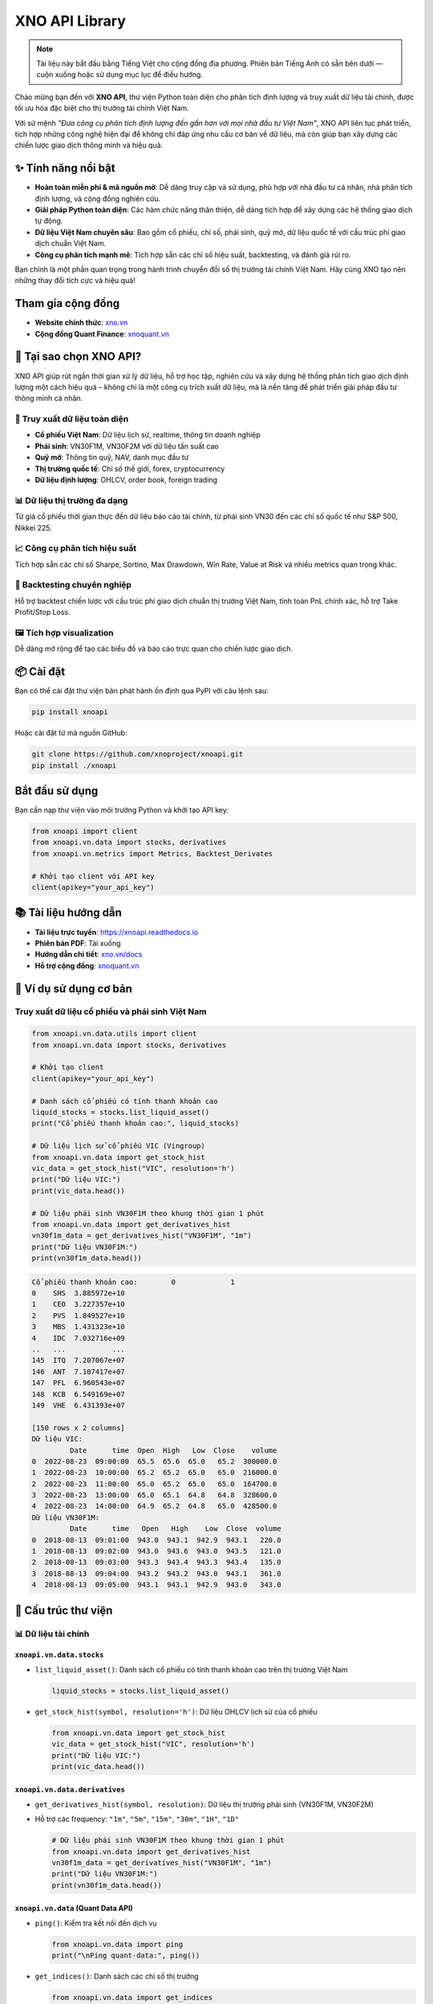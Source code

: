 XNO API Library
================

.. note::
   Tài liệu này bắt đầu bằng Tiếng Việt cho cộng đồng địa phương. Phiên bản Tiếng Anh có sẵn bên dưới — cuộn xuống hoặc sử dụng mục lục để điều hướng.

Chào mừng bạn đến với **XNO API**, thư viện Python toàn diện cho phân tích định lượng và truy xuất dữ liệu tài chính, được tối ưu hóa đặc biệt cho thị trường tài chính Việt Nam.

Với sứ mệnh *"Đưa công cụ phân tích định lượng đến gần hơn với mọi nhà đầu tư Việt Nam"*, XNO API liên tục phát triển, tích hợp những công nghệ hiện đại để không chỉ đáp ứng nhu cầu cơ bản về dữ liệu, mà còn giúp bạn xây dựng các chiến lược giao dịch thông minh và hiệu quả.

✨ Tính năng nổi bật
-------------------

- **Hoàn toàn miễn phí & mã nguồn mở**: Dễ dàng truy cập và sử dụng, phù hợp với nhà đầu tư cá nhân, nhà phân tích định lượng, và cộng đồng nghiên cứu.
- **Giải pháp Python toàn diện**: Các hàm chức năng thân thiện, dễ dàng tích hợp để xây dựng các hệ thống giao dịch tự động.
- **Dữ liệu Việt Nam chuyên sâu**: Bao gồm cổ phiếu, chỉ số, phái sinh, quỹ mở, dữ liệu quốc tế với cấu trúc phí giao dịch chuẩn Việt Nam.
- **Công cụ phân tích mạnh mẽ**: Tích hợp sẵn các chỉ số hiệu suất, backtesting, và đánh giá rủi ro.

Bạn chính là một phần quan trọng trong hành trình chuyển đổi số thị trường tài chính Việt Nam. Hãy cùng XNO tạo nên những thay đổi tích cực và hiệu quả!

Tham gia cộng đồng
------------------

- **Website chính thức**: `xno.vn <https://xno.vn>`_
- **Cộng đồng Quant Finance**: `xnoquant.vn <https://xnoquant.vn>`_

🚀 Tại sao chọn XNO API?
------------------------

XNO API giúp rút ngắn thời gian xử lý dữ liệu, hỗ trợ học tập, nghiên cứu và xây dựng hệ thống phân tích giao dịch định lượng một cách hiệu quả – không chỉ là một công cụ trích xuất dữ liệu, mà là nền tảng để phát triển giải pháp đầu tư thông minh cá nhân.

🔎 Truy xuất dữ liệu toàn diện
~~~~~~~~~~~~~~~~~~~~~~~~~~~~~

- **Cổ phiếu Việt Nam**: Dữ liệu lịch sử, realtime, thông tin doanh nghiệp
- **Phái sinh**: VN30F1M, VN30F2M với dữ liệu tần suất cao
- **Quỹ mở**: Thông tin quỹ, NAV, danh mục đầu tư
- **Thị trường quốc tế**: Chỉ số thế giới, forex, cryptocurrency
- **Dữ liệu định lượng**: OHLCV, order book, foreign trading

📊 Dữ liệu thị trường đa dạng
~~~~~~~~~~~~~~~~~~~~~~~~~~~~

Từ giá cổ phiếu thời gian thực đến dữ liệu báo cáo tài chính, từ phái sinh VN30 đến các chỉ số quốc tế như S&P 500, Nikkei 225.

📈 Công cụ phân tích hiệu suất
~~~~~~~~~~~~~~~~~~~~~~~~~~~~~~

Tích hợp sẵn các chỉ số Sharpe, Sortino, Max Drawdown, Win Rate, Value at Risk và nhiều metrics quan trọng khác.

🧪 Backtesting chuyên nghiệp
~~~~~~~~~~~~~~~~~~~~~~~~~~~

Hỗ trợ backtest chiến lược với cấu trúc phí giao dịch chuẩn thị trường Việt Nam, tính toán PnL chính xác, hỗ trợ Take Profit/Stop Loss.

🖼️ Tích hợp visualization
~~~~~~~~~~~~~~~~~~~~~~~~~

Dễ dàng mở rộng để tạo các biểu đồ và báo cáo trực quan cho chiến lược giao dịch.

📦 Cài đặt
----------

Bạn có thể cài đặt thư viện bản phát hành ổn định qua PyPI với câu lệnh sau:

.. code-block:: bash

   pip install xnoapi

Hoặc cài đặt từ mã nguồn GitHub:

.. code-block:: bash

   git clone https://github.com/xnoproject/xnoapi.git
   pip install ./xnoapi

Bắt đầu sử dụng
---------------

Bạn cần nạp thư viện vào môi trường Python và khởi tạo API key:

.. code-block:: python

   from xnoapi import client
   from xnoapi.vn.data import stocks, derivatives
   from xnoapi.vn.metrics import Metrics, Backtest_Derivates

   # Khởi tạo client với API key
   client(apikey="your_api_key")

📚 Tài liệu hướng dẫn
---------------------

- **Tài liệu trực tuyến**: https://xnoapi.readthedocs.io
- **Phiên bản PDF**: Tải xuống
- **Hướng dẫn chi tiết**: `xno.vn/docs <https://xno.vn/docs>`_
- **Hỗ trợ cộng đồng**: `xnoquant.vn <https://xnoquant.vn>`_

🎯 Ví dụ sử dụng cơ bản
-----------------------

Truy xuất dữ liệu cổ phiếu và phái sinh Việt Nam
~~~~~~~~~~~~~~~~~~~~~~~~~~~~~~~~~~~~~~~~~~~~~~~~

.. code-block:: python

   from xnoapi.vn.data.utils import client
   from xnoapi.vn.data import stocks, derivatives

   # Khởi tạo client
   client(apikey="your_api_key")

   # Danh sách cổ phiếu có tính thanh khoản cao
   liquid_stocks = stocks.list_liquid_asset()
   print("Cổ phiếu thanh khoản cao:", liquid_stocks)

   # Dữ liệu lịch sử cổ phiếu VIC (Vingroup)
   from xnoapi.vn.data import get_stock_hist
   vic_data = get_stock_hist("VIC", resolution='h')
   print("Dữ liệu VIC:")
   print(vic_data.head())

   # Dữ liệu phái sinh VN30F1M theo khung thời gian 1 phút
   from xnoapi.vn.data import get_derivatives_hist
   vn30f1m_data = get_derivatives_hist("VN30F1M", "1m")
   print("Dữ liệu VN30F1M:")
   print(vn30f1m_data.head())

.. code-block:: text

   Cổ phiếu thanh khoản cao:        0             1
   0    SHS  3.885972e+10
   1    CEO  3.227357e+10
   2    PVS  1.849527e+10
   3    MBS  1.431323e+10
   4    IDC  7.032716e+09
   ..   ...           ...
   145  ITQ  7.207067e+07
   146  ANT  7.107417e+07
   147  PFL  6.960543e+07
   148  KCB  6.549169e+07
   149  VHE  6.431393e+07

   [150 rows x 2 columns]
   Dữ liệu VIC:
            Date      time  Open  High   Low  Close    volume
   0  2022-08-23  09:00:00  65.5  65.6  65.0   65.2  300000.0
   1  2022-08-23  10:00:00  65.2  65.2  65.0   65.0  216000.0
   2  2022-08-23  11:00:00  65.0  65.2  65.0   65.0  164700.0
   3  2022-08-23  13:00:00  65.0  65.1  64.8   64.8  328600.0
   4  2022-08-23  14:00:00  64.9  65.2  64.8   65.0  428500.0
   Dữ liệu VN30F1M:
            Date      time   Open   High    Low  Close  volume
   0  2018-08-13  09:01:00  943.0  943.1  942.9  943.1   220.0
   1  2018-08-13  09:02:00  943.0  943.6  943.0  943.5   121.0
   2  2018-08-13  09:03:00  943.3  943.4  943.3  943.4   135.0
   3  2018-08-13  09:04:00  943.2  943.2  943.0  943.1   361.0
   4  2018-08-13  09:05:00  943.1  943.1  942.9  943.0   343.0

🧠 Cấu trúc thư viện
--------------------

📊 Dữ liệu tài chính
~~~~~~~~~~~~~~~~~~~~

``xnoapi.vn.data.stocks``
^^^^^^^^^^^^^^^^^^^^^^^^^

- ``list_liquid_asset()``: Danh sách cổ phiếu có tính thanh khoản cao trên thị trường Việt Nam

  .. code-block:: python

     liquid_stocks = stocks.list_liquid_asset()

- ``get_stock_hist(symbol, resolution='h')``: Dữ liệu OHLCV lịch sử của cổ phiếu

  .. code-block:: python

     from xnoapi.vn.data import get_stock_hist
     vic_data = get_stock_hist("VIC", resolution='h')
     print("Dữ liệu VIC:")
     print(vic_data.head())

``xnoapi.vn.data.derivatives``
^^^^^^^^^^^^^^^^^^^^^^^^^^^^^^

- ``get_derivatives_hist(symbol, resolution)``: Dữ liệu thị trường phái sinh (VN30F1M, VN30F2M)
- Hỗ trợ các frequency: ``"1m"``, ``"5m"``, ``"15m"``, ``"30m"``, ``"1H"``, ``"1D"``

  .. code-block:: python

     # Dữ liệu phái sinh VN30F1M theo khung thời gian 1 phút
     from xnoapi.vn.data import get_derivatives_hist
     vn30f1m_data = get_derivatives_hist("VN30F1M", "1m")
     print("Dữ liệu VN30F1M:")
     print(vn30f1m_data.head())

``xnoapi.vn.data`` (Quant Data API)
^^^^^^^^^^^^^^^^^^^^^^^^^^^^^^^^^^^

- ``ping()``: Kiểm tra kết nối đến dịch vụ

  .. code-block:: python

     from xnoapi.vn.data import ping
     print("\nPing quant-data:", ping())

- ``get_indices()``: Danh sách các chỉ số thị trường

  .. code-block:: python

     from xnoapi.vn.data import get_indices
     print("\nDanh sách chỉ số thị trường:", get_indices())

- ``get_market_index_snapshot(index_symbol)``: Snapshot chỉ số (VNI, HNX-Index, v.v.)

  .. code-block:: python

     from xnoapi.vn.data import get_market_index_snapshot
     print("\nget_market_index_snapshot('VNINDEX'):")
     get_market_index_snapshot("VNINDEX")

- ``get_stock_info(symbol)``: Thông tin cổ phiếu realtime

  .. code-block:: python

     from xnoapi.vn.data import get_stock_info
     print("\nget_stock_info('HPG'):")
     get_stock_info("HPG")

- ``get_stock_matches(symbol)``: Dữ liệu khớp lệnh gần nhất

  .. code-block:: python

     from xnoapi.vn.data import get_stock_matches
     print("\nget_stock_matches('HPG'):")
     get_stock_matches("HPG")

- ``get_stock_foreign_trading(symbol)``: Giao dịch khối ngoại

  .. code-block:: python

     from xnoapi.vn.data import get_stock_foreign_trading
     print("\nget_stock_foreign_trading('HPG'):")
     get_stock_foreign_trading("HPG")

- ``get_stock_top_price(symbol)``: Order book snapshot

  .. code-block:: python

     from xnoapi.vn.data import get_stock_top_price
     get_stock_top_price('HPG')

``xnoapi.vn.data.stocks`` (Quote functionality)
^^^^^^^^^^^^^^^^^^^^^^^^^^^^^^^^^^^^^^^^^^^^^^^

- ``Quote(symbol).history(start, end, interval)``: Dữ liệu lịch sử

  .. code-block:: python

     from xnoapi.vn.data.stocks import Quote
     q = Quote("ACB")
     q.history(start="2024-01-01", end="2024-03-31", interval="1D")

- ``Quote(symbol).intraday(page_size, last_time)``: Dữ liệu tick intraday

  .. code-block:: python

     q = Quote("ACB")
     q.intraday(page_size = 200)

- ``Quote(symbol).price_depth()``: Độ sâu giá (accumulated volume)

  .. code-block:: python

     q = Quote("ACB")
     q.price_depth()

``xnoapi.vn.data.stocks`` (Thông tin doanh nghiệp)
^^^^^^^^^^^^^^^^^^^^^^^^^^^^^^^^^^^^^^^^^^^^^^^^^^

- ``Company(symbol).overview()``: Tổng quan công ty

  .. code-block:: python

     from xnoapi.vn.data.stocks import Company
     c = Company("ACB")
     print("\nACB.Company.overview:")
     c.overview()

- ``Company(symbol).profile()``: Thông tin chi tiết

  .. code-block:: python

     c = Company("HPG")
     print("\HPG.Company.profile:")
     c.profile()

- ``Company(symbol).shareholders()``: Cổ đông

  .. code-block:: python

     c = Company("VCI")
     print("\nVCI.Company.shareholders:")
     c.shareholders()

- ``Company(symbol).officers()``: Ban lãnh đạo

  .. code-block:: python

     c = Company("VNM")
     print("\nVNM.Company.officers:")
     c.officers()

- ``Company(symbol).subsidiaries()``: Công ty con

  .. code-block:: python

     c = Company("VIC")
     print("\nVIC.Company.subsidiaries:")
     c.subsidiaries()

- ``Company(symbol).events()``: Sự kiện quan trọng

  .. code-block:: python

     c = Company("VCB")
     print("\nVCB.Company.events:")
     c.events()

- ``Company(symbol).news()``: Tin tức hoạt động

  .. code-block:: python

     c = Company("FPT")
     print("\nFPT.Company.news:")
     c.news()

- ``Company(symbol).ratio_summary()``: Tỷ số tài chính

  .. code-block:: python

     c = Company("TPB")
     print("\nTPB.Company.ratio_summary:")
     c.ratio_summary()

``xnoapi.vn.data.stocks`` (Báo cáo tài chính)
^^^^^^^^^^^^^^^^^^^^^^^^^^^^^^^^^^^^^^^^^^^^^^

- ``Finance(symbol).income_statement(period='year')``: Báo cáo kết quả kinh doanh

  .. code-block:: python

     from xnoapi.vn.data.stocks import Finance
     f = Finance("ACB")
     print("\nACB.Finance.income_statement(year):")
     f.income_statement(period="year")

- ``Finance(symbol).balance_sheet(period='year')``: Bảng cân đối kế toán

  .. code-block:: python

     f = Finance("HPG")
     print("\nACB.Finance.balance_sheet(year):")
     f.balance_sheet(period="year")

- ``Finance(symbol).cash_flow(period='year')``: Báo cáo lưu chuyển tiền tệ

  .. code-block:: python

     f = Finance("VNM")
     print("\nACB.Finance.cash_flow(year):")
     f.cash_flow(period="year")

``xnoapi.vn.data.stocks`` [MỚI] (Quỹ mở)
^^^^^^^^^^^^^^^^^^^^^^^^^^^^^^^^^^^^^^^^

- ``Fund().listing(fund_type="")``: Danh sách quỹ mở (BALANCED, BOND, STOCK)

  .. code-block:: python

     from xnoapi.vn.data.stocks import Fund
     fund = Fund()
     print("\nFmarket.Fund.listing(fund_type='STOCK'):")
     df_funds = fund.listing(fund_type="STOCK")
     df_funds

- ``Fund().filter(q)``: Tìm kiếm quỹ theo tên

  .. code-block:: python

     fund = Fund()
     fund.filter('RVPIF')

``xnoapi.vn.data.stocks`` (Global Market Data)
^^^^^^^^^^^^^^^^^^^^^^^^^^^^^^^^^^^^^^^^^^^^^^

- ``Global().fx(symbol).quote.history(start, end)``: Tỷ giá ngoại tệ (USDVND, EURUSD)

  .. code-block:: python

     from xnoapi.vn.data.stocks import Global
     Global = Global()
     print("\nGlobal.FX USDVND:")
     Global.fx("USDVND").quote.history(start="2024-01-01", end="2024-12-31")

- ``Global().crypto(symbol).quote.history(start, end)``: Cryptocurrency (BTC, ETH)

  .. code-block:: python

     Global = Global()
     print("\nGlobal.BTCUSD:")
     Global.crypto("BTCUSD").quote.history(start="2024-01-01", end="2024-12-31")

- ``Global().world_index(symbol).quote.history(start, end)``: Chỉ số quốc tế (DJI, SPX, N225)

  .. code-block:: python

     Global = Global()
     print("\nGlobal.DJI:")
     Global.world_index("DJI").quote.history(start="2024-01-01", end="2024-12-31")

``xnoapi.vn.data.stocks`` (Price Board)
^^^^^^^^^^^^^^^^^^^^^^^^^^^^^^^^^^^^^^^

- ``Trading.price_board(symbols)``: Bảng giá realtime với thông tin foreign, ceiling/floor

  .. code-block:: python

     from xnoapi.vn.data.stocks import Trading
     Trading.price_board(["VCB","ACB","TCB"])

📈 Phân tích & đánh giá hiệu suất
---------------------------------

``xnoapi.vn.metrics.Metrics``
~~~~~~~~~~~~~~~~~~~~~~~~~~~~~

Bao gồm các chỉ số quan trọng:

- **Sharpe Ratio**
- **Sortino Ratio**
- **Calmar Ratio**
- **Max Drawdown**
- **Average Gain/Loss**
- **Win Rate**
- **Profit Factor**
- **Value at Risk (VaR)**
- **Risk of Ruin**

``xnoapi.vn.metrics.Backtest_Derivates``
~~~~~~~~~~~~~~~~~~~~~~~~~~~~~~~~~~~~~~~~

- Logic backtesting cho chiến lược giao dịch phái sinh
- Hỗ trợ mô hình phí giao dịch chuẩn Việt Nam (transaction fee + overnight fee)
- Tính toán PnL thô và sau phí
- Ước tính vốn tối thiểu cần thiết

``xnoapi.metrics.TradingBacktest`` [NÂNG CẤP]
~~~~~~~~~~~~~~~~~~~~~~~~~~~~~~~~~~~~~~~~~~~~~

- **Take Profit/Stop Loss**: ``apply_tp_sl(df, tp_percentage, sl_percentage)``
- **Trailing Stop Loss**: ``apply_tp_sl_trailing(df, tp_percentage, sl_percentage)``
- **Metrics tổng hợp**: Sharpe, Sortino, Calmar, Max Drawdown, Win Rate, Profit Factor, Risk of Ruin
- **Flexible PnL**: Hỗ trợ raw và after-fees PnL calculation

🧪 Ví dụ thực hành
------------------

1. Phân tích dữ liệu định lượng với API v2
~~~~~~~~~~~~~~~~~~~~~~~~~~~~~~~~~~~~~~~~~~

.. code-block:: python

   from xnoapi.vn.data import *
   import datetime as dt

   # Kiểm tra kết nối
   if ping():
       print("✅ Kết nối thành công!")

   # Lấy danh sách chỉ số
   indices = get_indices()
   print("Các chỉ số có sẵn:", indices)

   # Snapshot VNINDEX
   vni_snapshot = get_market_index_snapshot("VNINDEX")
   print("VNINDEX hiện tại:", vni_snapshot)

   # Thông tin giao dịch khối ngoại
   foreign_data = get_stock_foreign_trading("VIC")
   print("Foreign trading VIC:", foreign_data)

.. code-block:: text

   ✅ Kết nối thành công!
   Các chỉ số có sẵn:            symbol           name
   0             HNX            HNX
   1           HNX30          HNX30
   2           HNX30          HNX30
   3        HNXIndex       HNXINDEX
   4   HNXUpcomIndex  HNXUPCOMINDEX
   5           UPCOM          UPCOM
   6           VN100          VN100
   7            VN30           VN30
   8            VN30           VN30
   9      VNALLSHARE     VNALLSHARE
   10         VNCOND         VNCOND
   11         VNCONS         VNCONS
   12      VNDIAMOND      VNDIAMOND
   13          VNENE          VNENE
   14          VNFIN          VNFIN
   15      VNFINLEAD      VNFINLEAD
   16    VNFINSELECT    VNFINSELECT
   17         VNHEAL         VNHEAL
   18          VNIND          VNIND
   19        VNINDEX        VNINDEX
   20        VNINDEX        VNINDEX
   21           VNIT           VNIT
   22          VNMAT          VNMAT
   23       VNMIDCAP       VNMIDCAP
   24         VNREAL         VNREAL
   25           VNSI           VNSI
   26     VNSMALLCAP     VNSMALLCAP
   27          VNUTI          VNUTI
   28          VNX50          VNX50
   29    VNXALLSHARE    VNXALLSHARE
   30    VNXALLSHARE    VNXALLSHARE
   VNINDEX hiện tại:                    time   symbol     name  prior        value   total_vol  \
   0  2025-08-22T14:45:15Z  VNINDEX  VNINDEX   1688  1645.469971  2234243072

         total_val  advance  decline  nochange  ceil  floor     change  \
   0  6.067808e+12       71      251        27     0      0 -42.529999

      change_pct
   0       -2.52
   Foreign trading VIC:                    time symbol  total_room  current_room  buy_vol  sell_vol  \
   0  2025-08-22T14:59:31Z    VIC   186240000     171226000    57880     76800

          buy_val     sell_val
   0  71619900000  95238300000

2. Đánh giá chiến lược giao dịch với Metrics nâng cao
~~~~~~~~~~~~~~~~~~~~~~~~~~~~~~~~~~~~~~~~~~~~~~~~~~~~~

.. code-block:: python

   from xnoapi.vn.metrics import Metrics, Backtest_Derivates
   from xnoapi.vn.data import derivatives
   from xnoapi.metrics import TradingBacktest
   import numpy as np

   # Tạo tín hiệu giao dịch: chiến lược RSI đơn giản
   def gen_position_rsi(df, period=14, oversold=30, overbought=70):
       """
       Chiến lược RSI: Long khi RSI < oversold, Short khi RSI > overbought
       """
       delta = df["Close"].diff()
       gain = (delta.where(delta > 0, 0)).rolling(window=period).mean()
       loss = (-delta.where(delta < 0, 0)).rolling(window=period).mean()
       rs = gain / loss
       rsi = 100 - (100 / (1 + rs))

       position = np.where(rsi < oversold, 1,  # Long signal
                          np.where(rsi > overbought, -1, 0))  # Short signal

       return df.assign(position=position, rsi=rsi)

   # Lấy dữ liệu và tạo tín hiệu
   print("📥 Đang tải dữ liệu VN30F1M...")
   from xnoapi.vn.data import get_derivatives_hist
   df = get_derivatives_hist("VN30F1M", "5m")  # 5 phút cho phân tích chi tiết
   df_pos = gen_position_rsi(df)

   # Áp dụng Take Profit/Stop Loss
   backtester = TradingBacktest(df_pos)
   df_pos_with_tpsl = backtester.apply_tp_sl(df_pos, tp_percentage=2.0, sl_percentage=1.5)
   df_pos["position_tpsl"] = df_pos_with_tpsl

   for col in df_pos.columns:
    	df_pos[col.lower()] = df_pos[col]
   df_pos["Date"] = df_pos["Date"].astype(str)
   df_pos["time"] = df_pos["time"].astype(str)

   df_pos['datetime'] = pd.to_datetime(df_pos['date'].astype(str + " " + df_pos['time']))
   df_pos = df_pos.set_index('datetime')

   # So sánh chiến lược gốc và có TP/SL
   backtest_original = Backtest_Derivates(df_pos, pnl_type="raw")
   backtest_tpsl = Backtest_Derivates(df_pos.assign(position=df_pos["position_tpsl"]), pnl_type="raw")

   metrics_original = Metrics(backtest_original)
   metrics_tpsl = Metrics(backtest_tpsl)

   # So sánh kết quả
   print("\n📊 SO SÁNH CHIẾN LƯỢC:")
   print("=" * 60)
   print(f"{'Metric':<20} {'Original':<15} {'With TP/SL':<15} {'Improvement':<15}")
   print("=" * 60)

   sharpe_orig = metrics_original.sharpe()
   sharpe_tpsl = metrics_tpsl.sharpe()
   print(f"{'Sharpe Ratio':<20} {sharpe_orig:<15.3f} {sharpe_tpsl:<15.3f} {((sharpe_tpsl/sharpe_orig-1)*100 if sharpe_orig != 0 else 0):<14.1f}%")

   win_rate_orig = metrics_original.win_rate()
   win_rate_tpsl = metrics_tpsl.win_rate()
   print(f"{'Win Rate':<20} {win_rate_orig*100:<15.1f}% {win_rate_tpsl*100:<15.1f}% {(win_rate_tpsl-win_rate_orig)*100:<14.1f}pp")

   max_dd_orig = metrics_original.max_drawdown()
   max_dd_tpsl = metrics_tpsl.max_drawdown()
   print(f"{'Max Drawdown':<20} {max_dd_orig*100:<15.1f}% {max_dd_tpsl*100:<15.1f}% {(max_dd_tpsl-max_dd_orig)*100:<14.1f}pp")

   profit_factor_orig = metrics_original.profit_factor()
   profit_factor_tpsl = metrics_tpsl.profit_factor()
   print(f"{'Profit Factor':<20} {profit_factor_orig:<15.3f} {profit_factor_tpsl:<15.3f} {((profit_factor_tpsl/profit_factor_orig-1)*100 if profit_factor_orig != 0 else 0):<14.1f}%")

.. code-block:: text

   📊 SO SÁNH CHIẾN LƯỢC:
   ============================================================
   Metric               Original        With TP/SL      Improvement
   ============================================================
   Sharpe Ratio         -2.076          -1.992          -4.0          %
   Win Rate             50.6           % 50.9           % 0.3           pp
   Max Drawdown         -54.4          % -52.1          % 2.3           pp
   Profit Factor        0.644           0.660           2.5           %

3. Phân tích quỹ mở và thị trường quốc tế
~~~~~~~~~~~~~~~~~~~~~~~~~~~~~~~~~~~~~~~~~

.. code-block:: python

   from xnoapi.vn.data.stocks import Fund, Global
   import datetime as dt

   # Phân tích quỹ mở
   fund = Fund()

   # Tìm quỹ cổ phiếu
   stock_funds = fund.listing(fund_type="STOCK")
   print("Top 5 quỹ cổ phiếu:")
   print(stock_funds[["name", "code", "nav", "productNavChange.navTo1Months"]].head())

   # Phân tích danh mục của một quỹ cụ thể
   if not stock_funds.empty:
       fund_code = stock_funds.iloc[0]["code"]
       holdings = Fund.details.top_holding(fund_code)
       print(f"\nDanh mục top holdings của {fund_code}:")
       print(holdings.head())

   # Dữ liệu thị trường quốc tế
   glb= Global()

   # So sánh VNINDEX với các chỉ số quốc tế
   start_date = "2024-01-01"
   end_date = "2024-12-31"

   vni_data = glb.world_index("VNI").quote.history(start_date, end_date)
   spy_data = glb.world_index("INX").quote.history(start_date, end_date)  # S&P 500
   nikkei_data = glb.world_index("N225").quote.history(start_date, end_date)

   print("\nSo sánh hiệu suất chỉ số 2024:")
   print("=" * 40)

   def calculate_return(df):
       if df.empty or df["close"].isna().all():
           return 0
       return (df["close"].iloc[-1] / df["close"].iloc[0] - 1) * 100

   vni_return = calculate_return(vni_data)
   spy_return = calculate_return(spy_data)
   nikkei_return = calculate_return(nikkei_data)

   print(f"VNINDEX: {vni_return:.2f}%")
   print(f"S&P 500: {spy_return:.2f}%")
   print(f"Nikkei 225: {nikkei_return:.2f}%")

   # Tỷ giá USD/VND
   usd_vnd = glb.fx("USDVND").quote.history(start_date, end_date)
   if not usd_vnd.empty:
       usd_change = calculate_return(usd_vnd)
       print(f"USD/VND: {usd_change:.2f}%")

.. code-block:: text

   Top 5 quỹ cổ phiếu:
                                                   name    code        nav  \
   0             QUỸ ĐẦU TƯ CỔ PHIẾU NĂNG ĐỘNG BẢO VIỆT   BVFED   31828.00
   1                QUỸ ĐẦU TƯ CHỨNG KHOÁN NĂNG ĐỘNG DC  VFMVF1  108787.18
   2  QUỸ ĐẦU TƯ CỔ PHIẾU TĂNG TRƯỞNG MIRAE ASSET VI...   MAGEF   21435.98
   3            QUỸ ĐẦU TƯ CỔ PHIẾU TẬP TRUNG CỔ TỨC DC  VFMVF4   34008.33
   4                  QUỸ ĐẦU TƯ TĂNG TRƯỞNG THÀNH CÔNG    TCGF   12862.16

      productNavChange.navTo1Months
   0                          17.14
   1                          13.97
   2                          13.38
   3                          12.34
   4                          12.38

   So sánh hiệu suất chỉ số 2024:
   ========================================
   VNINDEX: 0.00%
   S&P 500: 6.04%
   Nikkei 225: 4.41%
   USD/VND: 2.19%

4. Phân tích báo cáo tài chính và thông tin doanh nghiệp
~~~~~~~~~~~~~~~~~~~~~~~~~~~~~~~~~~~~~~~~~~~~~~~~~~~~~~~~

.. code-block:: python

   from xnoapi.vn.data.stocks import Company, Finance

   # Phân tích VIC - Vingroup
   symbol = "VIC"
   company = Company(symbol)
   finance = Finance(symbol)

   # Thông tin tổng quan
   overview = company.overview()
   print("Thông tin tổng quan VIC:")
   print(overview[["ticker", "exchange", "industry", "stockRating"]].iloc[0])

   # Cổ đông lớn
   shareholders = company.shareholders()
   print("\nTop 5 cổ đông lớn:")
   print(shareholders[["name", "ownPercent"]].head())

   # Báo cáo tài chính
   income_stmt = finance.income_statement(period='quarter')  # Báo cáo quý
   print("\nDoanh thu 4 quý gần nhất:")
   print(income_stmt([["quarter", "revenue", "investProfit"]]).head())

   # Tỷ số tài chính
   ratios = company.ratio_summary()
   print("\nCác tỷ số tài chính chính:")
   if not ratios.empty:
       key_ratios = ["pe", "pb", "roe", "roa", "eps"]
       available_ratios = [col for col in key_ratios if col in ratios.columns]
       if available_ratios:
           print(ratios[available_ratios].iloc[0])

.. code-block:: text

   Thông tin tổng quan VIC:
   ticker                  VIC
   exchange               HOSE
   industry       Bất động sản
   stockRating             2.7
   Name: 0, dtype: object

   Top 5 cổ đông lớn:
                                                   name  ownPercent
   0           Công ty Cổ Phần Tập Đoàn Đầu Tư Việt Nam      0.3249
   1                                    Phạm Nhật Vượng      0.1160
   2  Công Ty Cổ Phần Quản Lý Và Đầu Tư Bất Động Sản...      0.0628
   3                                     Phạm Thu Hương      0.0440
   4                                     Phạm Thúy Hằng      0.0299

   Doanh thu 4 quý gần nhất:
      quarter  revenue investProfit
   0        5   189068         None
   1        5   161428         None
   2        5   101794         None
   3        5   125688         None
   4        5   110490         None

   Các tỷ số tài chính chính:
   roe    0.095
   roa    0.016
   Name: 0, dtype: float64

5. Ping + Danh sách chỉ số + Snapshot VNINDEX
~~~~~~~~~~~~~~~~~~~~~~~~~~~~~~~~~~~~~~~~~~~~~

.. code-block:: python

   from xnoapi.vn.data import (
       Company, Finance, Fund, Listing, Quote, Global, MSN,
       list_liquid_asset,
       get_indices, get_market_index_snapshot,
       get_stock_foreign_trading, get_stock_matches, get_stock_info, get_stock_top_price,
       Trading,
       get_derivatives_hist,
   )

   print("Ping:", 'OK' if Trading and True else 'Loaded')
   print("Indices:")
   display(get_indices().head(1))

   print("VNINDEX snapshot:")
   display(get_market_index_snapshot('VNINDEX').head(1))

.. code-block:: text

   Ping: OK
   Indices:
             symbol name
   0            HNX  HNX

   VNINDEX snapshot:
                      time   symbol     name       prior        value  total_vol  total_val  advance  decline  nochange  ceil  floor    change  change_pct
   0  2025-09-15T15:05:05Z  VNINDEX  VNINDEX  1667.26001  1684.900024  1122425856  3.425463e+12      222       74        58     0      0  17.639999        1.06

6. Thông tin cổ phiếu HPG (info, matches, top price, foreign)
~~~~~~~~~~~~~~~~~~~~~~~~~~~~~~~~~~~~~~~~~~~~~~~~~~~~~~~~~~~~~

.. code-block:: python

   symbol = 'HPG'
   print("Stock info HPG:")
   display(get_stock_info(symbol).head(1))

   print("Stock matches HPG:")
   display(get_stock_matches(symbol).head(1))

   print("Stock top price HPG:")
   display(get_stock_top_price(symbol).head(1))

   print("Foreign trading:")
   display(get_stock_foreign_trading(symbol).head(1))

.. code-block:: text

   Stock info HPG:
     symbol                  time   open   high   low  close     avg  ceil  floor  prior
   0    HPG  2025-09-15T15:33:13Z  30.25  30.85  30.1  30.35  30.451  32.1   27.9     30

   Stock matches HPG:
                      time symbol  price  volume side
   0  2025-09-15T14:45:04Z    HPG  30.35      50    S

   Stock top price HPG:
     symbol source                  time    bp    bq    ap    aq  total_bid  total_ask
   0    HPG         2025-09-15T14:45:04Z  None  None  None  None          0          0

   Foreign trading:
                      time symbol  total_room  current_room  buy_vol  sell_vol       buy_val      sell_val
   0  2025-09-15T15:33:13Z    HPG   376098000     229122000   356690    942100  108758000000  286886000000

7. Company/Finance/Fund/Listing (ví dụ với HPG)
~~~~~~~~~~~~~~~~~~~~~~~~~~~~~~~~~~~~~~~~~~~~~~~~

.. code-block:: python

   comp = Company('HPG')
   print('Company overview:')
   display(comp.overview().head(1))

   print('Company profile:')
   display(comp.profile().head(1))

   fin = Finance('HPG')
   print('Income statement (year):')
   display(fin.income_statement(period='year').head(1))

   f = Fund()
   print('Funds listing (head):')
   display(f.listing().head(1))

   lst = Listing()
   print('Listing symbols_by_exchange:')
   print(lst.symbols_by_exchange())

.. code-block:: text

   Company overview:
     exchange shortName  industryID industryIDv2 industryIdLevel2 industryIdLevel4           industry       industryEn establishedYear  noEmployees  noShareholders  foreignPercent                    website  stockRating  deltaInWeek  deltaInMonth  deltaInYear  outstandingShare  issueShare companyType ticker
   0     HOSE    Hòa Phát         159         1757             1700             1757  Tài nguyên Cơ bản  Basic Resources            2001        32780          165914           0.191  http://www.hoaphat.com.vn          3.1        0.041         0.022         0.09            7675.5      7675.5         CT    HPG

   Company profile:
       id                       companyName ticker                                       companyProfile                                        historyDev                                      companyPromise                                        businessRisk                                     keyDevelopments                                  businessStrategies
   0  None  Công ty Cổ phần Tập đoàn Hòa Phát   None  <div style="FONT-FAMILY: Arial; FONT-SIZE: 10p...  <div style="FONT-FAMILY: Arial; FONT-SIZE: 10p...  <div style="FONT-FAMILY: Arial; FONT-SIZE: 10p...  <div style="FONT-FAMILY: Arial; FONT-SIZE: 10p...  <div style="FONT-FAMILY: Arial; FONT-SIZE: 10p...  <div style="FONT-FAMILY: Arial; FONT-SIZE: 10p...

   Income statement (year):
     ticker  quarter  year  revenue  yearRevenueGrowth quarterRevenueGrowth  costOfGoodSold  grossProfit  operationExpense  operationProfit  yearOperationProfitGrowth  quarterOperationProfitGrowth  interestExpense  preTaxProfit  postTaxProfit  shareHolderIncome  yearShareHolderIncomeGrowth quarterShareHolderIncomeGrowth investProfit serviceProfit otherProfit provisionExpense operationIncome  ebitda
   0    HPG        5  2024   138855              0.167                 None         -120358        18498             -3883            14615                      0.511                         None            -2287         13694          12020              12021                         0.759                           None        None         None        None             None            None   21530

   Funds listing (head):
      id                                      name shortName    code subCode  tradeCode     sipCode    price       nav  lastYearNav buyMin buyMax buyMinValue buyMaxValue  sellMin sellMinValue  transferSellMin  isOnlySellMinNotSellAll  holdingMin instock  holdingVolume issueVolume issueValue  firstIssueAt      approveAt     endIssueAt maturityAt                                            website                                         websiteURL customField customValue  expectedReturn  managementFee  performanceFee closedOrderBookAt  closedOrderBookShiftDay closedBankNote productTradingSession  completeTransactionDuration                                        description  balance  feeBalance     vsdFeeId  avgAnnualReturn  isTransferred       createAt       updateAt productAssetAllocationList productAssetAllocationModelList productAssetAllocationModel1 productAssetAllocationModel2          type         status riskLevel moneyTransferSyntax productBond productCD productGold productFeeList productFeeSipList productFeeListTemp productFeeSipListTemp productFeeDiscountList productTransactionDateList productTransactionDateModelList productSupervisoryBankAccount productSupervisoryBankAccountList productTopHoldingList productTopHoldingBondList productAssetHoldingList productIndustriesHoldingList productDocuments  isDelete  isProductIpo contentHome fundReport hsbcCode productProgramList  owner.id                               owner.encodeURL       owner.code                                        owner.name  owner.userId   owner.userCode                 owner.email             owner.email2 owner.shortName                                        owner.address1  owner.phone  owner.phonePostal                 owner.website                                   owner.templateContract owner.hsbcCode  owner.securityDepositoryCenter.id owner.securityDepositoryCenter.code owner.securityDepositoryCenter.name                                      owner.avatarUrl  owner.isEnableEsign  owner.isSignBeforeBuy  owner.isRequiredFatcaInfo owner.withdrawLimitSession owner.withdrawLimitDaily owner.buySellLimitDaily  fundType.id fundType.name  dataFundAssetType.id dataFundAssetType.name dataFundAssetType.code  productFund.id  productFund.ipoStartTime  productFund.ipoEndTime  productFund.issueAt productFund.surveyIpoTemplate  productFund.isBuyByReward productFund.updateAssetHoldingTime productFund.ipoStatusCode  productNavChange.navToPrevious  productNavChange.navToLastYear  productNavChange.navToEstablish  productNavChange.navTo1Months  productNavChange.navTo3Months  productNavChange.navTo6Months  productNavChange.navTo12Months  productNavChange.navTo24Months  productNavChange.navTo36Months  productNavChange.navTo60Months  productNavChange.annualizedReturn36Months  productNavChange.navToBeginning  productNavChange.updateAt  extra.lastNAVDate  extra.lastNAV  extra.currentNAV
   0  28  QUỸ ĐẦU TƯ CHỨNG KHOÁN NĂNG ĐỘNG DC      DCDS  VFMVF1    None  VFMVF1N001  VFMVF1S006  10000.0  108248.43     81619.28   None   None        None         None     10.0         None             10.0                    False          10    None     3455975.83       None       None  1.084986e+12  1596772793489  1902589200000      None  https://vfm.com.vn/quy-dau-tu-chung-khoan-viet...  https://vfm.com.vn/quy-dau-tu-chung-khoan-viet...                      0.0           1.95             NaN              None                      None           None                  None                            2  DCDS là quỹ cổ phiếu có danh mục gồm cổ phiếu ...      0.0         0.0  VFMVF1N001            36.0           True  1596771759776  1737444441836                        None                           None                         None                             None                   TRADING_FUND  PRODUCT_ACTIVE      None               None       None     None       None          None              None                 None                        None                         None                             None                              None                                   None              None                          None                               None                         None                  None                   None                  None                 None               False          False       None      None

   Listing symbols_by_exchange:
   {'HOSE': ['HPG', 'VIC', 'VNM'], 'HNX': [], 'UPCOM': []}

8. Global quotes (MSN/Yahoo)
~~~~~~~~~~~~~~~~~~~~~~~~~~~~

.. code-block:: python

   g = Global()
   print('FX EURUSD:')
   df_fx = g.fx('EURUSD').quote.history('2024-01-01', '2024-03-01', '1h')
   print(df_fx.head())

.. code-block:: text

   FX EURUSD:
   Empty DataFrame
   Columns: [time, open, high, low, close, volume]
   Index: []

9. Demo backtest MA(20/50) đơn giản (VIC, timeframe giờ)
~~~~~~~~~~~~~~~~~~~~~~~~~~~~~~~~~~~~~~~~~~~~~~~~~~~~~~~~

.. code-block:: python

   from xnoapi.vn.metrics.backtest import Backtest_Stock
   from xnoapi.vn.data import get_stock_hist
   import pandas as pd

   df = get_stock_hist('VIC', resolution='h')
   df = df[['Date', 'time', 'Close']].dropna().copy()

   close = pd.to_numeric(df['Close'], errors='coerce')
   ma20  = close.rolling(20, min_periods=20).mean()
   ma50  = close.rolling(50, min_periods=50).mean()
   signal = (ma20 > ma50).astype(int).shift(1).fillna(0)

   df['position'] = signal * 100
   bt_input = df[['Date', 'time', 'Close', 'position']]
   bt = Backtest_Stock(bt_input, pnl_type='after_fees')
   bt.plot_PNL("VIC – MA(20/50) long-only")  # hiển thị biểu đồ PnL

🆕 Tính năng mới
----------------

📊 Quant Data API v2
~~~~~~~~~~~~~~~~~~~~

- Dữ liệu OHLCV với timestamp chính xác đến giây
- Order book snapshot realtime
- Foreign trading data
- Market index snapshot

🏦 Quỹ mở & Tài sản quốc tế
~~~~~~~~~~~~~~~~~~~~~~~~~~~

- Thông tin quỹ mở đầy đủ (cổ phiếu, trái phiếu, cân bằng)
- Danh mục đầu tư và phân bổ tài sản của quỹ
- Dữ liệu forex, cryptocurrency, chỉ số quốc tế

🎯 Take Profit/Stop Loss nâng cao
~~~~~~~~~~~~~~~~~~~~~~~~~~~~~~~~

- Fixed TP/SL với hold mechanism
- Trailing Stop Loss động
- Backtesting với risk management tự động

📈 Metrics mở rộng
~~~~~~~~~~~~~~~~~~

- Risk of Ruin calculation
- Value at Risk (VaR)
- Calmar Ratio
- Enhanced Sortino Ratio

🏢 Thông tin doanh nghiệp chi tiết
~~~~~~~~~~~~~~~~~~~~~~~~~~~~~~~~~

- Báo cáo tài chính theo quý/năm
- Thông tin cổ đông, ban lãnh đạo
- Tin tức và sự kiện quan trọng
- Tỷ số tài chính tổng hợp

🌟 Cộng đồng & Hỗ trợ
---------------------

XNO phát triển nhờ sự chung tay của cộng đồng những người yêu thích công nghệ và tài chính định lượng. Mỗi dòng code, mỗi bản sửa lỗi đều là minh chứng cho sự đóng góp quý giá của các bạn.

💬 Tham gia cộng đồng
~~~~~~~~~~~~~~~~~~~~~

- **Website chính thức**: `xno.vn <https://xno.vn>`_ - Tin tức, blog, và tài nguyên
- **Cộng đồng Quant**: `xnoquant.vn <https://xnoquant.vn>`_ - Thảo luận, chia sẻ chiến lược
- **Hỗ trợ**: support@xno.vn
- **Báo lỗi**: GitHub Issues

🤝 Đóng góp
~~~~~~~~~~~

Chúng tôi hoan nghênh mọi đóng góp từ cộng đồng! Bạn có thể:

- Star dự án trên GitHub
- Báo cáo lỗi hoặc đề xuất tính năng
- Cải thiện tài liệu
- Đóng góp code

⚠️ Tuyên bố miễn trách nhiệm
----------------------------

XNO API được phát triển nhằm phục vụ mục đích nghiên cứu và sử dụng cá nhân. Dữ liệu cung cấp có thể không đầy đủ, không liên tục hoặc sai lệch so với thực tế, do đó không khuyến nghị sử dụng cho mục đích giao dịch thực tế, thuật toán đầu tư, hoặc ra quyết định tài chính khi bạn không hiểu rõ.

Các tác giả không chịu trách nhiệm đối với bất kỳ tổn thất hay thiệt hại nào phát sinh từ việc sử dụng dữ liệu hoặc mã nguồn này, bao gồm nhưng không giới hạn: sai lệch dữ liệu, mất mát tài chính, hoặc sử dụng sai mục đích.

XNO API không cung cấp tư vấn đầu tư hay tín hiệu giao dịch. Người dùng hoàn toàn tự chịu trách nhiệm khi sử dụng thư viện.

📄 Giấy phép
-----------

XNO API được phát hành theo **Giấy phép MIT**. Xem chi tiết tại `LICENSE <https://github.com/xnoproject/xnoapi/blob/main/LICENSE>`_.



